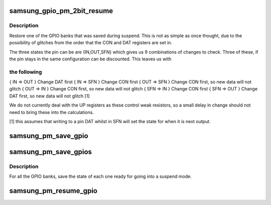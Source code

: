 .. -*- coding: utf-8; mode: rst -*-
.. src-file: arch/arm/plat-samsung/pm-gpio.c

.. _`samsung_gpio_pm_2bit_resume`:

samsung_gpio_pm_2bit_resume
===========================

.. c:function:: void samsung_gpio_pm_2bit_resume(struct samsung_gpio_chip *chip)

    restore the given GPIO bank

    :param struct samsung_gpio_chip \*chip:
        The chip information to resume.

.. _`samsung_gpio_pm_2bit_resume.description`:

Description
-----------

Restore one of the GPIO banks that was saved during suspend. This is
not as simple as once thought, due to the possibility of glitches
from the order that the CON and DAT registers are set in.

The three states the pin can be are {IN,OUT,SFN} which gives us 9
combinations of changes to check. Three of these, if the pin stays
in the same configuration can be discounted. This leaves us with

.. _`samsung_gpio_pm_2bit_resume.the-following`:

the following
-------------


{ IN => OUT }  Change DAT first
{ IN => SFN }  Change CON first
{ OUT => SFN } Change CON first, so new data will not glitch
{ OUT => IN }  Change CON first, so new data will not glitch
{ SFN => IN }  Change CON first
{ SFN => OUT } Change DAT first, so new data will not glitch [1]

We do not currently deal with the UP registers as these control
weak resistors, so a small delay in change should not need to bring
these into the calculations.

[1] this assumes that writing to a pin DAT whilst in SFN will set the
state for when it is next output.

.. _`samsung_pm_save_gpio`:

samsung_pm_save_gpio
====================

.. c:function:: void samsung_pm_save_gpio(struct samsung_gpio_chip *ourchip)

    save gpio chip data for suspend

    :param struct samsung_gpio_chip \*ourchip:
        The chip for suspend.

.. _`samsung_pm_save_gpios`:

samsung_pm_save_gpios
=====================

.. c:function:: void samsung_pm_save_gpios( void)

    Save the state of the GPIO banks.

    :param  void:
        no arguments

.. _`samsung_pm_save_gpios.description`:

Description
-----------

For all the GPIO banks, save the state of each one ready for going
into a suspend mode.

.. _`samsung_pm_resume_gpio`:

samsung_pm_resume_gpio
======================

.. c:function:: void samsung_pm_resume_gpio(struct samsung_gpio_chip *ourchip)

    restore gpio chip data after suspend

    :param struct samsung_gpio_chip \*ourchip:
        The suspended chip.

.. This file was automatic generated / don't edit.

